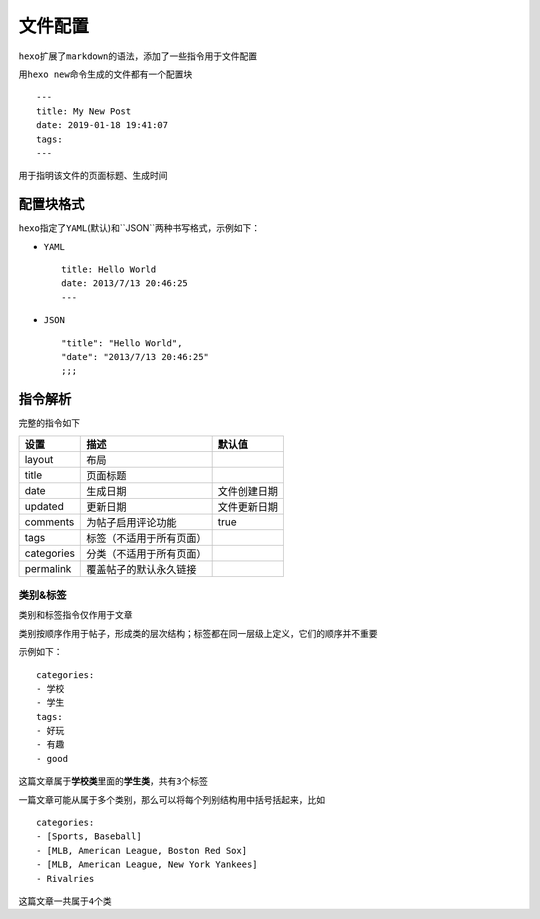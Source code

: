 文件配置
========

``hexo``\ 扩展了\ ``markdown``\ 的语法，添加了一些指令用于文件配置

用\ ``hexo new``\ 命令生成的文件都有一个配置块

::

    ---
    title: My New Post
    date: 2019-01-18 19:41:07
    tags: 
    ---

用于指明该文件的页面标题、生成时间

配置块格式
----------

``hexo``\ 指定了\ ``YAML``\ (默认)和``JSON``\ 两种书写格式，示例如下：

-  ``YAML``

   ::

       title: Hello World
       date: 2013/7/13 20:46:25
       ---

-  ``JSON``

   ::

       "title": "Hello World",
       "date": "2013/7/13 20:46:25"
       ;;;

指令解析
--------

完整的指令如下

+--------------+----------------------------+----------------+
| 设置         | 描述                       | 默认值         |
+==============+============================+================+
| layout       | 布局                       |                |
+--------------+----------------------------+----------------+
| title        | 页面标题                   |                |
+--------------+----------------------------+----------------+
| date         | 生成日期                   | 文件创建日期   |
+--------------+----------------------------+----------------+
| updated      | 更新日期                   | 文件更新日期   |
+--------------+----------------------------+----------------+
| comments     | 为帖子启用评论功能         | true           |
+--------------+----------------------------+----------------+
| tags         | 标签（不适用于所有页面）   |                |
+--------------+----------------------------+----------------+
| categories   | 分类（不适用于所有页面）   |                |
+--------------+----------------------------+----------------+
| permalink    | 覆盖帖子的默认永久链接     |                |
+--------------+----------------------------+----------------+

类别&标签
~~~~~~~~~

类别和标签指令仅作用于文章

类别按顺序作用于帖子，形成类的层次结构；标签都在同一层级上定义，它们的顺序并不重要

示例如下：

::

    categories:
    - 学校
    - 学生
    tags:
    - 好玩
    - 有趣
    - good

这篇文章属于\ **学校类**\ 里面的\ **学生类**\ ，共有\ ``3``\ 个标签

一篇文章可能从属于多个类别，那么可以将每个列别结构用中括号括起来，比如

::

    categories:
    - [Sports, Baseball]
    - [MLB, American League, Boston Red Sox]
    - [MLB, American League, New York Yankees]
    - Rivalries

这篇文章一共属于\ ``4``\ 个类
